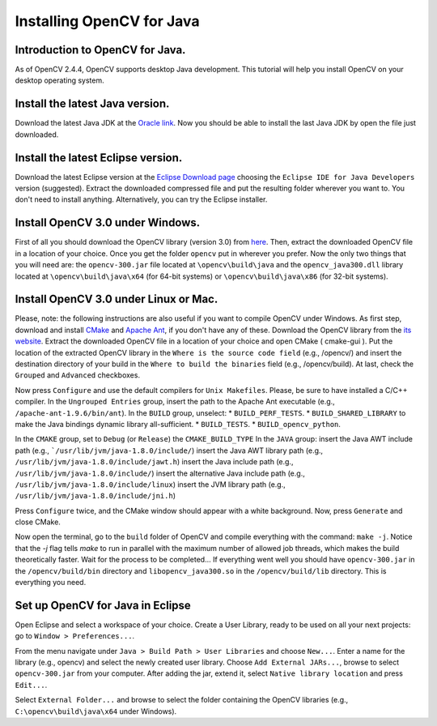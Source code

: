 ==========================
Installing OpenCV for Java
==========================

Introduction to OpenCV for Java.
--------------------------------
As of OpenCV 2.4.4, OpenCV supports desktop Java development. This tutorial will help you install OpenCV on your desktop operating system.

Install the latest Java version.
--------------------------------
Download the latest Java JDK at the `Oracle link <http://www.oracle.com/technetwork/java/javase/downloads/index.html>`_. Now you should be able to install the last Java JDK by open the file just downloaded.

Install the latest Eclipse version.
-----------------------------------
Download the latest Eclipse version at the `Eclipse Download page <https://www.eclipse.org/downloads/>`_ choosing the ``Eclipse IDE for Java Developers`` version (suggested).
Extract the downloaded compressed file and put the resulting folder wherever you want to. You don't need to install anything. Alternatively, you can try the Eclipse installer.

Install OpenCV 3.0 under Windows.
------------------------------------
First of all you should download the OpenCV library (version 3.0) from `here <http://opencv.org/downloads.html>`_.
Then, extract the downloaded OpenCV file in a location of your choice. Once you get the folder ``opencv`` put in wherever you prefer.
Now the only two things that you will need are: the ``opencv-300.jar`` file located at ``\opencv\build\java`` and the ``opencv_java300.dll`` library located at ``\opencv\build\java\x64`` (for 64-bit systems) or ``\opencv\build\java\x86`` (for 32-bit systems).

Install OpenCV 3.0 under Linux or Mac.
-----------------------------------------
Please, note: the following instructions are also useful if you want to compile OpenCV under Windows.
As first step, download and install `CMake <http://www.cmake.org/download/>`_ and `Apache Ant <http://ant.apache.org/>`_, if you don't have any of these. Download the OpenCV library from the `its website <http://opencv.org/downloads.html>`_.
Extract the downloaded OpenCV file in a location of your choice and open CMake ( cmake-gui ).
Put the location of the extracted OpenCV library in the ``Where is the source code field`` (e.g., /opencv/) and insert the destination directory of your build in the ``Where to build the binaries`` field (e.g., /opencv/build).
At last, check the ``Grouped`` and ``Advanced`` checkboxes.

.. image:: _static/01-00.png

Now press ``Configure`` and use the default compilers for ``Unix Makefiles``. Please, be sure to have installed a C/C++ compiler.
In the ``Ungrouped Entries`` group, insert the path to the Apache Ant executable (e.g., ``/apache-ant-1.9.6/bin/ant``).
In the ``BUILD`` group, unselect:
* ``BUILD_PERF_TESTS``.
* ``BUILD_SHARED_LIBRARY`` to make the Java bindings dynamic library all-sufficient.
* ``BUILD_TESTS``.
* ``BUILD_opencv_python``.

In the ``CMAKE`` group, set to ``Debug`` (or ``Release``) the ``CMAKE_BUILD_TYPE``
In the ``JAVA`` group:
insert the Java AWT include path (e.g., ```/usr/lib/jvm/java-1.8.0/include/``)
insert the Java AWT library path (e.g., ``/usr/lib/jvm/java-1.8.0/include/jawt.h``)
insert the Java include path (e.g., ``/usr/lib/jvm/java-1.8.0/include/``)
insert the alternative Java include path (e.g., ``/usr/lib/jvm/java-1.8.0/include/linux``)
insert the JVM  library path (e.g., ``/usr/lib/jvm/java-1.8.0/include/jni.h``)

Press ``Configure`` twice, and the CMake window should appear with a white background. Now, press ``Generate`` and close CMake.

.. image:: _static/01 - 01.png

Now open the terminal, go to the ``build`` folder of OpenCV and compile everything with the command: ``make -j``. Notice that the `-j` flag tells `make` to run in parallel with the maximum number of allowed job threads, which makes the build theoretically faster.
Wait for the process to be completed...
If everything went well you should have ``opencv-300.jar`` in the ``/opencv/build/bin`` directory and ``libopencv_java300.so`` in the ``/opencv/build/lib`` directory. This is everything you need.

Set up OpenCV for Java in Eclipse
---------------------------------
Open Eclipse and select a workspace of your choice. Create a User Library, ready to be used on all your next projects: go to  ``Window > Preferences...``.

.. image:: _static/01 - 02.png

From the menu navigate under ``Java > Build Path > User Libraries`` and choose ``New...``.
Enter a name for the library (e.g., opencv) and select the newly created user library.
Choose ``Add External JARs...``, browse to select ``opencv-300.jar`` from your computer.
After adding the jar, extend it, select ``Native library location`` and press ``Edit...``.

.. image:: _static/01 - 03.png

Select ``External Folder...`` and browse to select the folder containing the OpenCV libraries (e.g., ``C:\opencv\build\java\x64`` under Windows).

